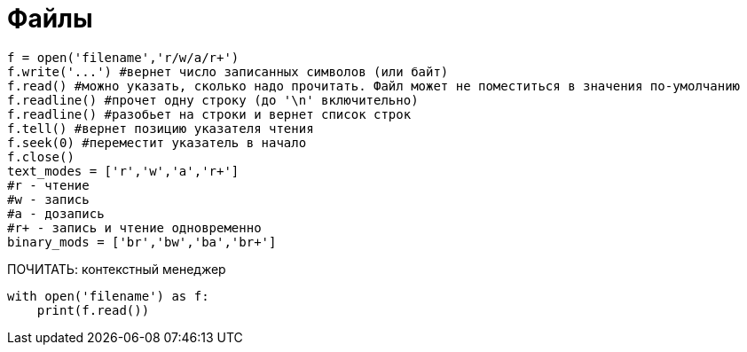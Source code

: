 = Файлы

[source,python]
----
f = open('filename','r/w/a/r+')
f.write('...') #вернет число записанных символов (или байт)
f.read() #можно указать, сколько надо прочитать. Файл может не поместиться в значения по-умолчанию
f.readline() #прочет одну строку (до '\n' включительно)
f.readline() #разобьет на строки и вернет список строк
f.tell() #вернет позицию указателя чтения
f.seek(0) #переместит указатель в начало
f.close()
text_modes = ['r','w','a','r+']
#r - чтение
#w - запись
#a - дозапись
#r+ - запись и чтение одновременно
binary_mods = ['br','bw','ba','br+']
----

ПОЧИТАТЬ: контекстный менеджер
[source,python]
----
with open('filename') as f:
    print(f.read())
----


